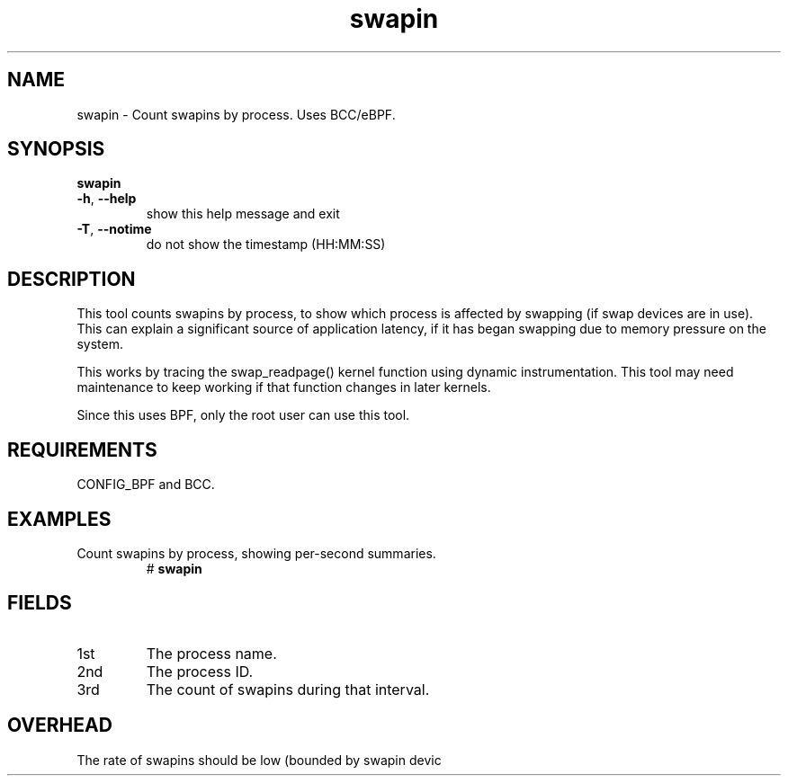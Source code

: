 .TH swapin 8  "2019-07-05" "USER COMMANDS"
.SH NAME
swapin \- Count swapins by process. Uses BCC/eBPF.
.SH SYNOPSIS
.B swapin
.TP
.BR \-h ", " \-\-help\fR
show this help message and exit
.TP
.BR \-T ", " \-\-notime\fR
do not show the timestamp (HH:MM:SS)
.SH DESCRIPTION
This tool counts swapins by process, to show which process is affected by
swapping (if swap devices are in use). This can explain a significant source
of application latency, if it has began swapping due to memory pressure on
the system.

This works by tracing the swap_readpage() kernel function
using dynamic instrumentation. This tool may need maintenance to keep working
if that function changes in later kernels.

Since this uses BPF, only the root user can use this tool.
.SH REQUIREMENTS
CONFIG_BPF and BCC.
.SH EXAMPLES
.TP
Count swapins by process, showing per-second summaries.
#
.B swapin
.SH FIELDS
.TP
1st
The process name.
.TP
2nd
The process ID.
.TP
3rd
The count of swapins during that interval.
.SH OVERHEAD
The rate of swapins should be low (bounded by swapin devic